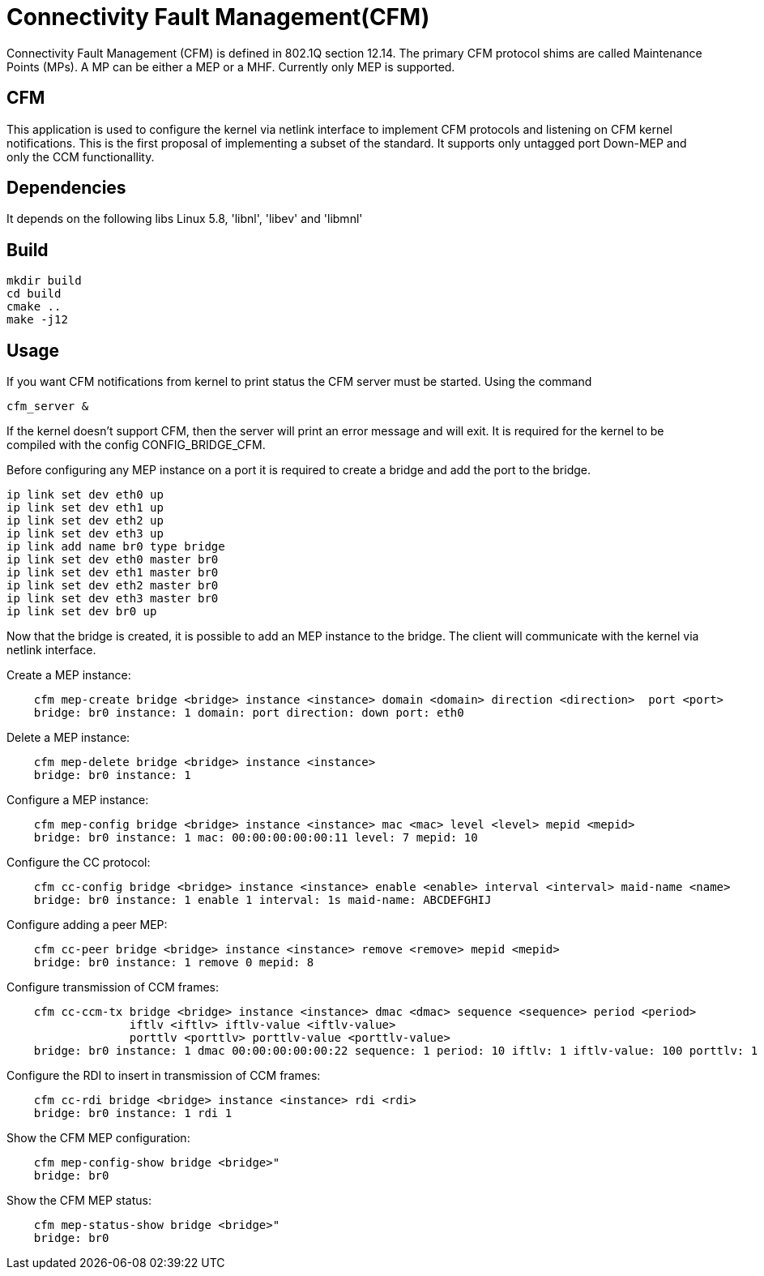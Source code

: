 # Connectivity Fault Management(CFM)

Connectivity Fault Management (CFM) is defined in 802.1Q section 12.14.
The primary CFM protocol shims are called Maintenance Points (MPs).
A MP can be either a MEP or a MHF. Currently only MEP is supported.

## CFM

This application is used to configure the kernel via netlink interface to implement CFM protocols and listening on CFM kernel notifications.
This is the first proposal of implementing a subset of the standard. It supports only untagged port Down-MEP and only the CCM functionallity.

## Dependencies

It depends on the following libs Linux 5.8, 'libnl', 'libev' and 'libmnl'

## Build

```bash
mkdir build
cd build
cmake ..
make -j12
```

## Usage

If you want CFM notifications from kernel to print status the CFM server must be started. Using the command

```bash
cfm_server &
```

If the kernel doesn’t support CFM, then the server will print an error message and will exit. It is required for the kernel to be compiled with the config CONFIG_BRIDGE_CFM.

Before configuring any MEP instance on a port it is required to create a bridge and add the port to the bridge.

```bash
ip link set dev eth0 up
ip link set dev eth1 up
ip link set dev eth2 up
ip link set dev eth3 up
ip link add name br0 type bridge
ip link set dev eth0 master br0
ip link set dev eth1 master br0
ip link set dev eth2 master br0
ip link set dev eth3 master br0
ip link set dev br0 up
```

Now that the bridge is created, it is possible to add an MEP instance to the bridge. The client will communicate with the kernel via netlink interface.

Create a MEP instance:
```bash
    cfm mep-create bridge <bridge> instance <instance> domain <domain> direction <direction>  port <port>
    bridge: br0 instance: 1 domain: port direction: down port: eth0
```

Delete a MEP instance:
```bash
    cfm mep-delete bridge <bridge> instance <instance>
    bridge: br0 instance: 1
```

Configure a MEP instance:
```bash
    cfm mep-config bridge <bridge> instance <instance> mac <mac> level <level> mepid <mepid>
    bridge: br0 instance: 1 mac: 00:00:00:00:00:11 level: 7 mepid: 10
```

Configure the CC protocol:
```bash
    cfm cc-config bridge <bridge> instance <instance> enable <enable> interval <interval> maid-name <name>
    bridge: br0 instance: 1 enable 1 interval: 1s maid-name: ABCDEFGHIJ
```

Configure adding a peer MEP:
```bash
    cfm cc-peer bridge <bridge> instance <instance> remove <remove> mepid <mepid>
    bridge: br0 instance: 1 remove 0 mepid: 8
```

Configure transmission of CCM frames:
```bash
    cfm cc-ccm-tx bridge <bridge> instance <instance> dmac <dmac> sequence <sequence> period <period>
                  iftlv <iftlv> iftlv-value <iftlv-value>
                  porttlv <porttlv> porttlv-value <porttlv-value>
    bridge: br0 instance: 1 dmac 00:00:00:00:00:22 sequence: 1 period: 10 iftlv: 1 iftlv-value: 100 porttlv: 1 porttlv-value: 200
```

Configure the RDI to insert in transmission of CCM frames:
```bash
    cfm cc-rdi bridge <bridge> instance <instance> rdi <rdi>
    bridge: br0 instance: 1 rdi 1
```

Show the CFM MEP configuration:
```bash
    cfm mep-config-show bridge <bridge>"
    bridge: br0
```

Show the CFM MEP status:
```bash
    cfm mep-status-show bridge <bridge>"
    bridge: br0
```
